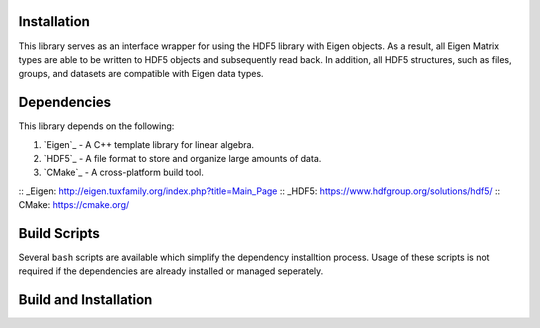 Installation
=====================

This library serves as an interface wrapper for using the HDF5 library with Eigen objects.
As a result, all Eigen Matrix types are able to be written to HDF5 objects and subsequently read back. 
In addition, all HDF5 structures, such as files, groups, and datasets are compatible with Eigen data types. 

Dependencies
==============

This library depends on the following:

1. `Eigen`_ - A C++ template library for linear algebra.
2. `HDF5`_ - A file format to store and organize large amounts of data.
3. `CMake`_ - A cross-platform build tool.

:: _Eigen: http://eigen.tuxfamily.org/index.php?title=Main_Page 
:: _HDF5: https://www.hdfgroup.org/solutions/hdf5/
:: CMake: https://cmake.org/

Build Scripts
===================

Several ``bash`` scripts are available which simplify the dependency installtion process. 
Usage of these scripts is not required if the dependencies are already installed or managed seperately.

Build and Installation
========================
